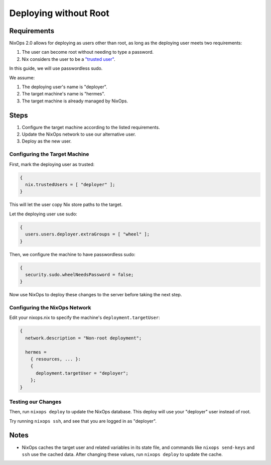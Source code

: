 Deploying without Root
======================

Requirements
------------

NixOps 2.0 allows for deploying as users other than root, as long
as the deploying user meets two requirements:

1. The user can become root without needing to type a password.
2. Nix considers the user to be a `"trusted user" <https://nixos.org/nix/manual/#conf-trusted-users>`_.

In this guide, we will use passwordless sudo.

We assume:

1. The deploying user's name is "deployer".
2. The target machine's name is "hermes".
3. The target machine is already managed by NixOps.

Steps
-----

1. Configure the target machine according to the listed requirements.
2. Update the NixOps network to use our alternative user.
3. Deploy as the new user.


Configuring the Target Machine
******************************

First, mark the deploying user as trusted:

.. code-block:: nix

  {
    nix.trustedUsers = [ "deployer" ];
  }

This will let the user copy Nix store paths to the target.

Let the deploying user use sudo:

.. code-block:: nix

  {
    users.users.deployer.extraGroups = [ "wheel" ];
  }

Then, we configure the machine to have passwordless sudo:

.. code-block:: nix

  {
    security.sudo.wheelNeedsPassword = false;
  }

Now use NixOps to deploy these changes to the server before taking
the next step.

Configuring the NixOps Network
******************************

Edit your nixops.nix to specify the machine's
``deployment.targetUser``:

.. code-block:: nix

  {
    network.description = "Non-root deployment";

    hermes =
      { resources, ... }:
      {
        deployment.targetUser = "deployer";
      };
  }


Testing our Changes
*******************

Then, run ``nixops deploy`` to update the NixOps database. This deploy
will use your "deployer" user instead of root.

Try running ``nixops ssh``, and see that you are logged in as
"deployer".

Notes
-----

* NixOps caches the target user and related variables in its state
  file, and commands like ``nixops send-keys`` and ``ssh`` use the
  cached data. After changing these values, run ``nixops deploy`` to
  update the cache.
